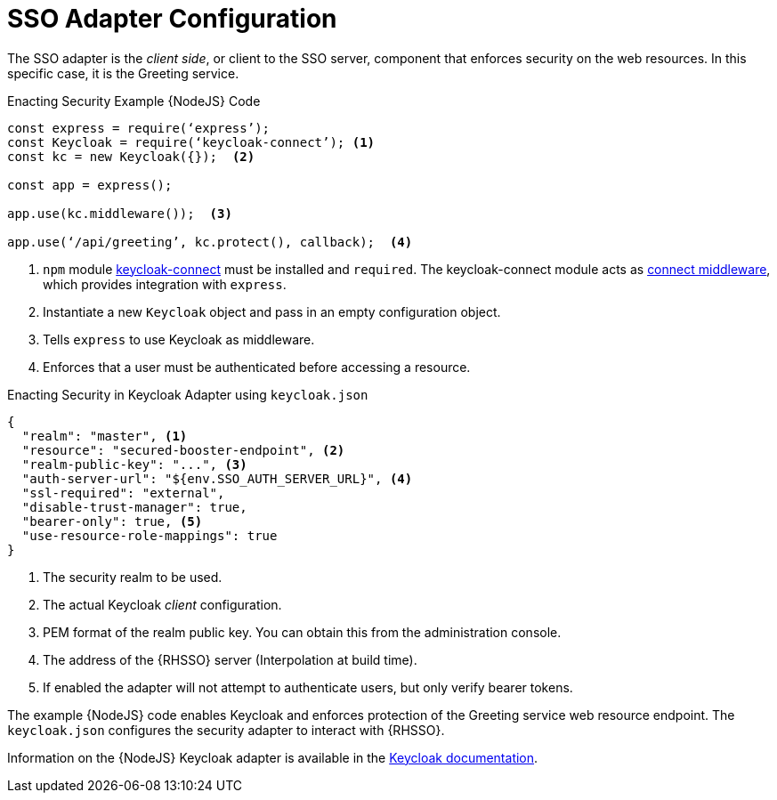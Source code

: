= SSO Adapter Configuration

The SSO adapter is the _client side_, or client to the SSO server, component that enforces security on the web resources. In this specific case, it is the Greeting service.


.Enacting Security Example {NodeJS} Code
[source,javascript,options="nowrap",subs="attributes+"]
----
const express = require(‘express’);
const Keycloak = require(‘keycloak-connect’); <1>
const kc = new Keycloak({});  <2>

const app = express();

app.use(kc.middleware());  <3>

app.use(‘/api/greeting’, kc.protect(), callback);  <4>
----

<1> `npm` module link:https://www.npmjs.com/package/keycloak-connect[keycloak-connect] must be installed and `required`. The keycloak-connect module acts as link:https://github.com/senchalabs/connect[connect middleware], which provides integration with `express`.
<2> Instantiate a new `Keycloak` object and pass in an empty configuration object.
<3> Tells `express` to use Keycloak as middleware.
<4> Enforces that a user must be authenticated before accessing a resource.


.Enacting Security in Keycloak Adapter using `keycloak.json`
[source,json,options="nowrap",subs="attributes+"]
----
{
  "realm": "master", <1>
  "resource": "secured-booster-endpoint", <2>
  "realm-public-key": "...", <3>
  "auth-server-url": "${env.SSO_AUTH_SERVER_URL}", <4>
  "ssl-required": "external",
  "disable-trust-manager": true,
  "bearer-only": true, <5>
  "use-resource-role-mappings": true
}
----

<1> The security realm to be used.
<2> The actual Keycloak _client_ configuration.
<3> PEM format of the realm public key. You can obtain this from the administration console.
<4> The address of the {RHSSO} server (Interpolation at build time).
<5> If enabled the adapter will not attempt to authenticate users, but only verify bearer tokens.

The example {NodeJS} code enables Keycloak and enforces protection of the Greeting service web resource endpoint. The `keycloak.json` configures the security adapter to interact with {RHSSO}.


Information on the {NodeJS} Keycloak adapter is available in the link:http://www.keycloak.org/docs/latest/securing_apps/topics/oidc/nodejs-adapter.html[Keycloak documentation].
